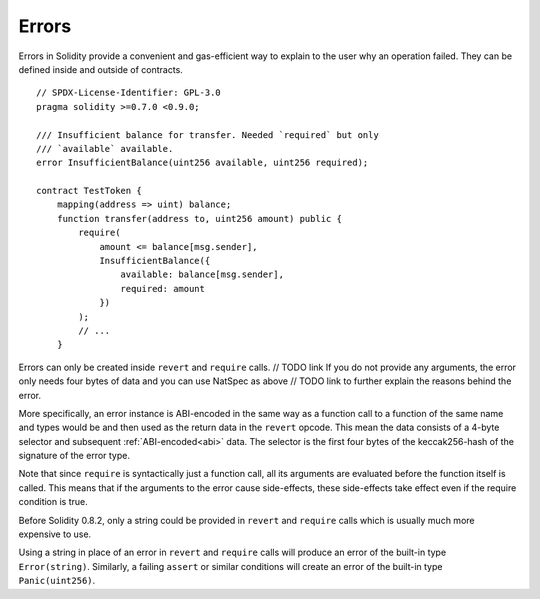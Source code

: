 .. index:: ! error

.. _errors:

******
Errors
******

Errors in Solidity provide a convenient and gas-efficient way to explain to the
user why an operation failed. They can be defined inside and outside of contracts.

::

    // SPDX-License-Identifier: GPL-3.0
    pragma solidity >=0.7.0 <0.9.0;

    /// Insufficient balance for transfer. Needed `required` but only
    /// `available` available.
    error InsufficientBalance(uint256 available, uint256 required);

    contract TestToken {
        mapping(address => uint) balance;
        function transfer(address to, uint256 amount) public {
            require(
                amount <= balance[msg.sender],
                InsufficientBalance({
                    available: balance[msg.sender],
                    required: amount
                })
            );
            // ...
        }

Errors can only be created inside ``revert`` and ``require`` calls. // TODO link
If you do not provide any arguments, the error only needs four bytes of
data and you can use NatSpec as above // TODO link
to further explain the reasons behind the error.

More specifically, an error instance is ABI-encoded in the same way as
a function call to a function of the same name and types would be
and then used as the return data in the ``revert`` opcode.
This mean the data consists of a 4-byte selector and subsequent :ref:`ABI-encoded<abi>` data.
The selector is the first four bytes of the keccak256-hash of the signature of the error type.

Note that since ``require`` is syntactically just a function call,
all its arguments are evaluated before the function itself is called.
This means that if the arguments to the error cause side-effects,
these side-effects take effect even if the require condition is true.

Before Solidity 0.8.2, only a string could be provided in ``revert`` and ``require``
calls which is usually much more expensive to use.

Using a string in place of an error in ``revert`` and ``require`` calls
will produce an error of the built-in type ``Error(string)``. Similarly, a failing
``assert`` or similar conditions will create an error of the built-in type ``Panic(uint256)``.